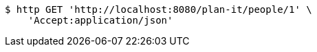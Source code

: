 [source,bash]
----
$ http GET 'http://localhost:8080/plan-it/people/1' \
    'Accept:application/json'
----